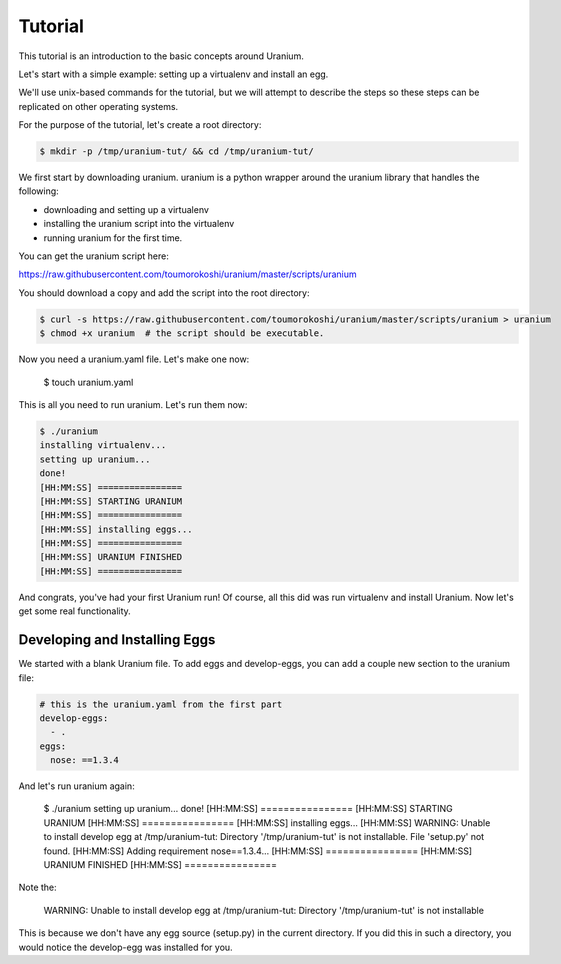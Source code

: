 ========
Tutorial
========

This tutorial is an introduction to the basic concepts around Uranium.

Let's start with a simple example: setting up a virtualenv and install an egg.

We'll use unix-based commands for the tutorial, but we will attempt to
describe the steps so these steps can be replicated on other operating
systems.

For the purpose of the tutorial, let's create a root directory:

.. code-block:: bash

  $ mkdir -p /tmp/uranium-tut/ && cd /tmp/uranium-tut/

We first start by downloading uranium. uranium is a python wrapper around the uranium library that handles the following:

* downloading and setting up a virtualenv
* installing the uranium script into the virtualenv
* running uranium for the first time.

You can get the uranium script here:

https://raw.githubusercontent.com/toumorokoshi/uranium/master/scripts/uranium

You should download a copy and add the script into the root directory:

.. code-block:: bash

  $ curl -s https://raw.githubusercontent.com/toumorokoshi/uranium/master/scripts/uranium > uranium
  $ chmod +x uranium  # the script should be executable.

Now you need a uranium.yaml file. Let's make one now:

  $ touch uranium.yaml

This is all you need to run uranium. Let's run them now:

.. code-block:: yaml

  $ ./uranium
  installing virtualenv...
  setting up uranium...
  done!
  [HH:MM:SS] ================
  [HH:MM:SS] STARTING URANIUM
  [HH:MM:SS] ================
  [HH:MM:SS] installing eggs...
  [HH:MM:SS] ================
  [HH:MM:SS] URANIUM FINISHED
  [HH:MM:SS] ================

And congrats, you've had your first Uranium run! Of course, all this
did was run virtualenv and install Uranium. Now let's get some real
functionality.

------------------------------
Developing and Installing Eggs
------------------------------

We started with a blank Uranium file. To add eggs and develop-eggs,
you can add a couple new section to the uranium file:

.. code-block:: yaml

  # this is the uranium.yaml from the first part
  develop-eggs:
    - .
  eggs:
    nose: ==1.3.4

And let's run uranium again:

  $ ./uranium
  setting up uranium...
  done!
  [HH:MM:SS] ================
  [HH:MM:SS] STARTING URANIUM
  [HH:MM:SS] ================
  [HH:MM:SS] installing eggs...
  [HH:MM:SS] WARNING: Unable to install develop egg at /tmp/uranium-tut: Directory '/tmp/uranium-tut' is not installable. File 'setup.py' not found.
  [HH:MM:SS] Adding requirement nose==1.3.4...
  [HH:MM:SS] ================
  [HH:MM:SS] URANIUM FINISHED
  [HH:MM:SS] ================

Note the:

    WARNING:  Unable to install develop egg at /tmp/uranium-tut: Directory '/tmp/uranium-tut' is not installable

This is because we don't have any egg source (setup.py) in the current
directory. If you did this in such a directory, you would notice the
develop-egg was installed for you.
